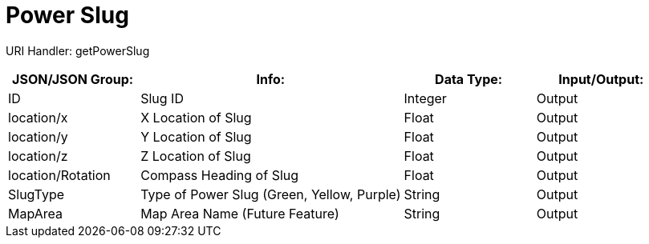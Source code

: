 = Power Slug

:url-repo: https://www.github.com/porisius/FicsitRemoteMonitoring

URI Handler: getPowerSlug +

[cols="1,2,1,1"]
|===
|JSON/JSON Group: |Info: |Data Type: |Input/Output:

|ID
|Slug ID
|Integer
|Output

|location/x
|X Location of Slug
|Float
|Output

|location/y
|Y Location of Slug
|Float
|Output

|location/z
|Z Location of Slug
|Float
|Output

|location/Rotation
|Compass Heading of Slug
|Float
|Output

|SlugType
|Type of Power Slug (Green, Yellow, Purple)
|String
|Output

|MapArea
|Map Area Name (Future Feature)
|String
|Output

|===